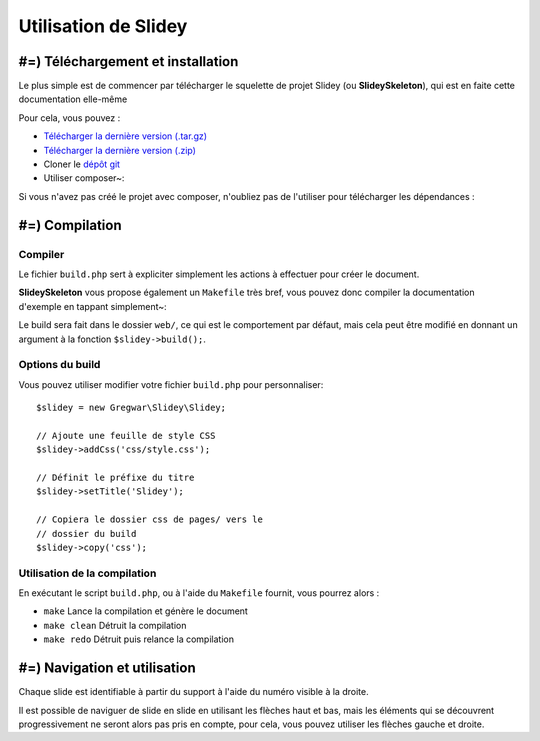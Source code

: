 .. slide:: middleSlide

Utilisation de Slidey
=====================

.. slide::

#=) Téléchargement et installation
----------------------------------

Le plus simple est de commencer par télécharger le squelette de
projet Slidey (ou **SlideySkeleton**), qui est en faite cette documentation
elle-même

Pour cela, vous pouvez :

* `Télécharger la dernière version (.tar.gz) <https://github.com/Gregwar/SlideySkeleton/archive/master.tar.gz>`_
* `Télécharger la dernière version (.zip) <https://github.com/Gregwar/SlideySkeleton/archive/master.zip>`_
* Cloner le `dépôt git <https://github.com/Gregwar/SlideySkeleton/>`_
* Utiliser composer~:

.. code-block:: txt
    composer create-project gregwar/slidey-skeleton

Si vous n'avez pas créé le projet avec composer, n'oubliez pas de l'utiliser pour télécharger les
dépendances :

.. code-block:: txt
    composer update

.. slide::

#=) Compilation
---------------

Compiler
~~~~~~~~

Le fichier ``build.php`` sert à expliciter simplement les actions à effectuer pour créer
le document.

**SlideySkeleton** vous propose également un ``Makefile`` très bref, vous pouvez donc 
compiler la documentation d'exemple en tappant simplement~:

.. code-block:: txt
    make

Le build sera fait dans le dossier ``web/``, ce qui est le comportement par défaut, mais
cela peut être modifié en donnant un argument à la fonction ``$slidey->build();``.

.. slide::

Options du build
~~~~~~~~~~~~~~~~

Vous pouvez utiliser modifier votre fichier ``build.php`` pour
personnaliser::

    $slidey = new Gregwar\Slidey\Slidey;

    // Ajoute une feuille de style CSS
    $slidey->addCss('css/style.css');

    // Définit le préfixe du titre
    $slidey->setTitle('Slidey');

    // Copiera le dossier css de pages/ vers le
    // dossier du build
    $slidey->copy('css');

.. slide::

Utilisation de la compilation
~~~~~~~~~~~~~~~~~~~~~~~~~~~~~

En exécutant le script ``build.php``, ou à l'aide du ``Makefile`` fournit, vous pourrez alors :

* ``make`` Lance la compilation et génère le document
* ``make clean`` Détruit la compilation
* ``make redo`` Détruit puis relance la compilation

.. slide::

#=) Navigation et utilisation
-----------------------------
    
Chaque slide est identifiable à partir du support à l'aide du numéro visible à la droite. 

Il est possible de naviguer de slide en slide en utilisant les flèches haut et bas, mais les
éléments qui se découvrent progressivement ne seront alors pas pris en compte, pour cela, vous
pouvez utiliser les flèches gauche et droite.
